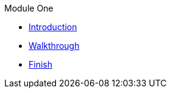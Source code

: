 .Module One
* xref:intro.adoc[Introduction]
* xref:walkthrough.adoc[Walkthrough]
* xref:finish.adoc[Finish]
